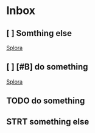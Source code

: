 * Inbox
** [ ] Somthing else

[[id:0979d545-c9de-4e1e-ba16-0dc757e1f6e0][Splora]]
** [ ] [#B] do something

[[id:21e7ffa8-3e44-4d51-9002-9e511a031a7d][Splora]]
** TODO do something
** STRT something else
